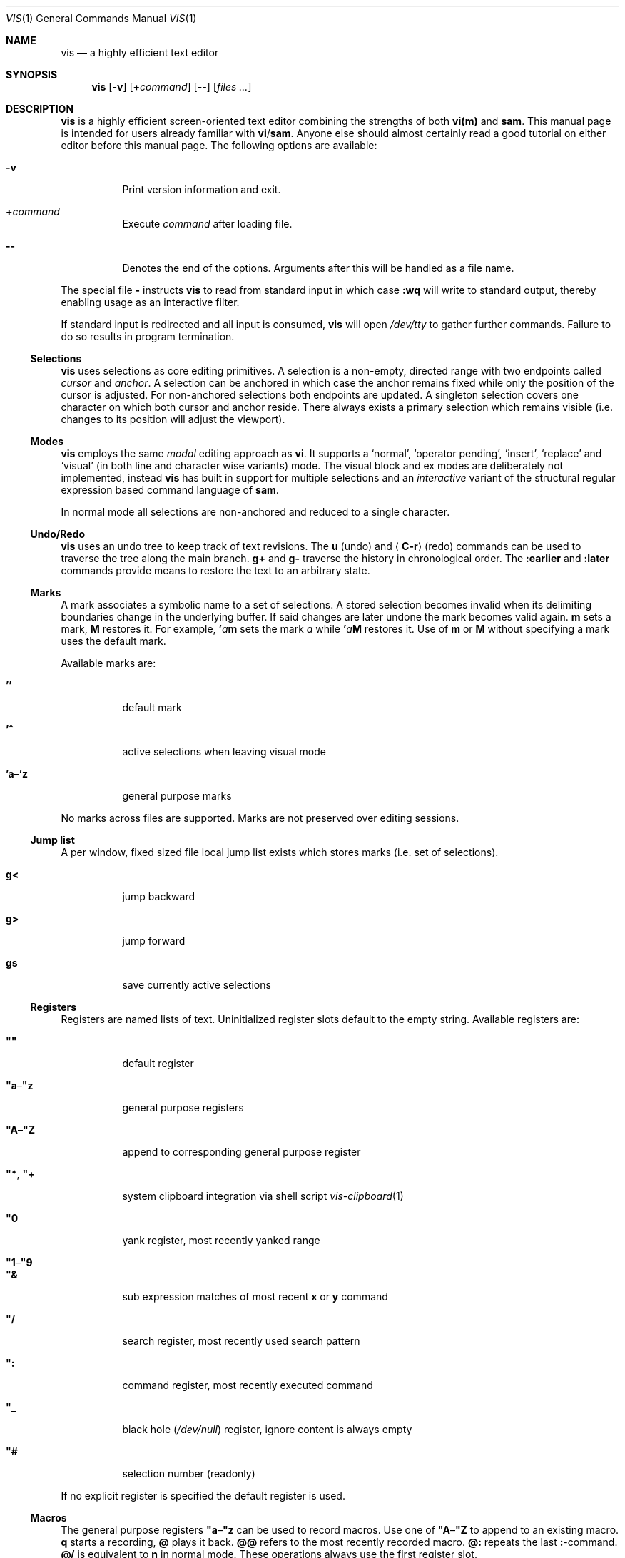 .Dd January 14, 2017
.Dt VIS 1
.Os Vis VERSION
.
.Sh NAME
.
.Nm vis
.Nd a highly efficient text editor
.
.Sh SYNOPSIS
.
.Nm
.Op Fl v
.Op Cm + Ns Ar command
.Op Fl -
.Op Ar files ...
.
.Sh DESCRIPTION
.
.Nm
is a highly efficient screen-oriented text editor combining the strengths of
both
.Nm vi(m)
and
.Nm sam .
.
This manual page is intended for users already familiar with
.Nm vi Ns / Ns Nm sam .
Anyone else should almost certainly read a good tutorial on either editor
before this manual page.
The following options are available:
.Bl -tag -width indent
.It Fl v
Print version information and exit.
.It Cm + Ns Ar command
Execute
.Ar command
after loading file.
.
.It Fl -
Denotes the end of the options.
Arguments after this will be handled as a
file name.
.El
.Pp
The special file
.Cm -
instructs
.Nm
to read from standard input in which case
.Ic :wq
will write to standard output, thereby enabling usage as an interactive filter.
.Pp
If standard input is redirected and all input is consumed,
.Nm
will open
.Pa /dev/tty
to gather further commands.
Failure to do so results in program termination.
.
.Ss Selections
.
.Nm
uses selections as core editing primitives.
A selection is a non-empty, directed range with two endpoints called
.Em cursor
and
.Em anchor .
A selection can be anchored in which case the anchor remains fixed while
only the position of the cursor is adjusted.
For non-anchored selections both endpoints are updated.
A singleton selection covers one character on which both cursor and
anchor reside.
There always exists a primary selection which remains visible
(i.e. changes to its position will adjust the viewport).
.
.Ss Modes
.
.Nm
employs the same
.Em modal
editing approach as
.Nm vi .
It supports a
.Sq normal ,
.Sq operator pending ,
.Sq insert ,
.Sq replace
and
.Sq visual
(in both line and character wise variants) mode.
The visual block and ex modes are deliberately not implemented,
instead
.Nm
has built in support for multiple selections and an
.Em interactive
variant of the structural regular expression based command language of
.Nm sam .
.Pp
In normal mode all selections are non-anchored and reduced to a single character.
.
.Ss Undo/Redo
.
.Nm
uses an undo tree to keep track of text revisions.
The
.Ic u
.Pq undo
and
.Aq Ic C-r
.Pq redo
commands can be used to traverse the tree along the main branch.
.Ic g+
and
.Ic g-
traverse the history in chronological order.
The
.Ic :earlier
and
.Ic :later
commands provide means to restore the text to an arbitrary state.
.
.Ss Marks
.
A mark associates a symbolic name to a set of selections.
A stored selection becomes invalid when its delimiting boundaries change
in the underlying buffer.
If said changes are later undone the mark becomes valid again.
.Ic m
sets a mark,
.Ic M
restores it.
For example,
.Ic ' Ns Ar a Ns Ic m
sets the mark
.Ar a
while
.Ic ' Ns Ar a Ns Ic M
restores it.
Use of
.Ic m
or
.Ic M
without specifying a mark uses the default mark.
.Pp
Available marks are:
.Bl -tag -width indent
.It Ic ''
default mark
.It Ic '^
active selections when leaving visual mode
.It Ic 'a Ns \(en Ns Ic 'z
general purpose marks
.El
.Pp
No marks across files are supported.
Marks are not preserved over editing sessions.
.
.Ss Jump list
.
A per window, fixed sized file local jump list exists which stores marks
(i.e. set of selections).
.Bl -tag -width indent
.It Ic g<
jump backward
.It Ic g>
jump forward
.It Ic gs
save currently active selections
.El
.
.Ss Registers
.
Registers are named lists of text.
Uninitialized register slots default to the empty string.
Available registers are:
.Bl -tag -width indent
.It Ic \(dq\(dq
default register
.It Ic \(dqa Ns \(en Ns Ic \(dqz
general purpose registers
.It Ic \(dqA Ns \(en Ns Ic \(dqZ
append to corresponding general purpose register
.It Ic \(dq* , Ic \(dq+
system clipboard integration via shell script
.Xr vis-clipboard 1
.It Ic \(dq0
yank register, most recently yanked range
.It Ic \(dq1 Ns \(en Ns Ic \(dq9
.It Ic \(dq&
sub expression matches of most recent
.Ic x
or
.Ic y
command
.It Ic \(dq/
search register, most recently used search pattern
.It Ic \(dq\&:
command register, most recently executed command
.It Ic \(dq_
black hole
.Pq Pa /dev/null
register, ignore content is always empty
.It Ic \(dq#
selection number (readonly)
.El
.Pp
If no explicit register is specified the default register is used.
.
.Ss Macros
.
The general purpose registers
.Ic \(dqa Ns \(en Ns Ic \(dqz
can be used to record macros.
Use one of
.Ic \(dqA Ns \(en Ns Ic \(dqZ
to append to an existing macro.
.Ic q
starts a recording,
.Ic @
plays it back.
.Ic @@
refers to the most recently recorded macro.
.Ic @:
repeats the last
.Ic \&: Ns -command.
.Ic @/
is equivalent to
.Ic n
in normal mode.
.
These operations always use the first register slot.
.
.Ss Encoding, Tab and Newline handling
.
.Nm
always assumes the input file to be UTF-8 encoded with
.Li \[rs]n
line endings.
If you wish to edit files with legacy encodings or non-Unix line endings,
use
.Xr iconv 1
and
.Xr dos2unix 1
to convert them as needed.
.Aq Ic Tab
can optionally be expanded to a configurable number of spaces (see
.Sx "SET OPTIONS" ) .
.
.Ss Mouse support
.
A highly experimental mouse patch written by Rudy Dellomas has been applied.
See
.Sx README.mouse.md
in the source for more information.
.
.Sh SAM COMMANDS
.
.Nm
supports an interactive variant of the structural regular expression based
command language introduced by
.Xr sam 1 .
.
.Ss Regular expressions
.
.Nm
currently defers regular expression matching to the underlying C library.
It uses what POSIX refers to as
.Dq Extended Regular Expressions
as described in
.Xr regex 7 .
The anchors
.Ic ^
and
.Ic $
match the beginning / end of the range they are applied to.
Additionally
.Li \[rs]n
and
.Li \[rs]t
may be used to refer to newlines and tabs,
respectively.
The
.Ic \&.
atom matches any character except newline.
The empty regular expression stands for the last complete expression
encountered.
.
.Ss Addresses
.
An address identifies a substring (or range) in a file.
In the following
.Do
character
.Ar n
.Dc
means the null string after the
.Ar n Ns -th
character in the file, with 1 the first character in the file.
.Do
Line
.Ar n
.Dc
means the
.Ar n Ns -th
match, starting at the beginning of the file, of the regular expression
.Dq Li .*\[rs]n\&? .
.Pp
All windows always have at least one current substring which is the default
address.
In sam this is referred to as
.Sy dot .
In
.Nm
multiple
.Dq dots
(or selections) can exist at the same time.
.
.Ss Simple addresses
.
.Bl -tag -width indent
.It Ic # Ns Ar n
The empty string after character
.Ar n ;
.Ic #0
is the beginning of the file.
.It Ar n
Line
.Ar n .
.It Ic / Ns Ar regexp Ns Ic /
.It Ic \&? Ns Ar regexp Ns Ic \&?
The substring that matches the regular expression, found by looking
towards the end
.Pq Ic /
or beginning
.Pq Ic \&?
of the file.
The search does not wrap around when hitting the end
.Pq start
of the file.
.It Ic 0
The string before the first full line.
This is not necessarily the null string; see
.Ic +
and
.Ic -
below.
.It Ic $
The null string at the end of the file.
.It Ic \&.
Dot, the current range.
.It Ic ' Ns Ar m
The mark
.Ar m
in the file.
.El
.
.Ss Compound addresses
.
In the following,
.Ar a1
and
.Ar a2
are addresses.
.Bl -tag -width indent
.It Ar a1 Ns Ic + Ns Ar a2
The address
.Ar a2
evaluated starting at the end of
.Ar a1 .
.It Ar a1 Ns Ic - Ns Ar a2
The address
.Ar a2
evaluated looking the reverse direction starting at the beginning of
.Ar a1 .
.It Ar a1 Ns Ic \&, Ns Ar a2
The substring from the beginning of
.Ar a1
to the end of
.Ar a2 .
If
.Ar a1
is missing,
.Ic 0
is substituted.
If
.Ar a2
is missing,
.Ic $
is substituted.
.It Ar a1 Ns Ic \&; Ns Ar a2
Like
.Ar a1 Ns Ic \&, Ns Ar a2
but with
.Ar a2
evaluated at the end of, and range set to,
.Ar a1 .
.El
.Pp
The operators
.Ic +
and
.Ic -
are high precedence, while
.Ic \&,
and
.Ic \&;
are low precedence.
.Pp
In both
.Ic +
and
.Ic -
forms, if
.Ar a2
is a line or character address with a missing number, the number defaults to 1.
If
.Ar a1
is missing,
.Ic \&.
is substituted.
If both
.Ar a1
and
.Ar a2
are present and distinguishable,
.Ic +
may be elided.
.Ar a2
may be a regular expression; if it is delimited by
.Li \&?
characters, the effect of the
.Ic +
or
.Ic -
is reversed.
.
The
.Ic %
sign is an alias for
.Ic \&,
and hence
.Ic 0,$ .
.
It is an error for a compound address to represent a malformed substring.
.
.Ss Commands
.
In the following, text demarcated by slashes represents text delimited
by any printable ASCII character except alphanumerics.
Any number of trailing delimiters may be elided, with multiple elisions then
representing null strings, but the first delimiter must always be present.
In any delimited text, newline may not appear literally;
.Li \[rs]n
and
.Li \[rs]t
may be typed for newline and tab;
.Li \[rs]/
quotes the delimiter, here
.Li / .
An ampersand
.Li &
and
.Li \[rs] Ns Ar n ,
where
.Ar n
is a digit (1\(en9) are replaced by the corresponding register.
Backslash is otherwise interpreted literally.
.Pp
Most commands may be prefixed with an address to indicate their range of
operation.
If a command takes an address and none is supplied, a default address is used.
In normal mode this equates to the character the selection is currently over.
If only one selection exists
.Ic x
and
.Ic y
default to the whole file
.Ic 0,$ .
In normal mode the write commands
.Ic w
and
.Ic wq
always apply to the whole file.
Commands are executed once for every selection.
In visual mode the commands are applied to every selection
as if an implicit
.Ic x
command, matching the existing selections, was present.
.
.Pp
In the description,
.Dq range
is used to represent whatever address is supplied.
.Pp
Many commands create new selections as a side effect when issued from a visual
mode.
If so, it is always to the “result” of the change: the new text for an
insertion, the empty string for a deletion, the command output of a filter etc.
If after a successful command execution no selections remain,
the editor will switch to normal mode, otherwise it remains in
visual mode.
This allows
.Em interactive
refinements of ranges.
.
.\" Many commands set the value of dot as a side effect.
.\" If so, it is always to the
.\" .Dq result
.\" of the change: the empty string for a deletion, the new text for an
.\" insertion, etc.
.\" .Po
.\" but see the
.\" .Sy s
.\" and
.\" .Sy e
.\" commands
.\" .Pc .
.
.Ss Text commands
.
.Bl -tag -width indent
.It Ic a Ns [ Ar count ] Ns / Ns Ar text Ns Ic /
Insert the
.Ar text
.Ar count
times into the file after the range.
.\" Set dot.
.Pp
May also be written as
.Bd -literal -offset indent
 a
 lines
 of
 text
 .
.Ed
.
.It Ic c No or Ic i
Same as
.Ic a ,
but
.Ic c
replaces the text, while
.Ic i
inserts
.Em before
the range.
.
.It Ic d
Delete the text in range.
.\" Set dot.
.El
.
.Ss Display commands
.
.Bl -tag -width Ds
.It Ic p
Create a new selection for the range.
.El
.
.Ss I/O commands
.
.Bl -tag -width indent
.It Ic e Ns Oo Cm \&! Oc Op Pa file name
Replace the file by the contents of the named external file.
If no file name is given, reload file from disk.
.
.It Ic r Ar file name
Replace the text in the range by the contents of the named external file.
.\" Set dot.
.
.It Ic w Ns Oo Cm \&! Oc Op Ar file name
Write the range
.Po
default
.Ic 0,$
.Pc
to the named external file.
.
.It Ic wq Ns Oo Cm \&! Oc Op Ar file name
Same as
.Ic w ,
but close file afterwards.
.El
.Pp
If the file name argument is absent from any of these, the current file name is
used.
.
.Ic e
always sets the file name,
.Ic w
will do so if the file has no name.
Forcing the
.Ic e
command with
.Cm \&!
will discard any unsaved changes.
Forcing
.Ic w
will overwrite the file on disk even if it has been externally modified
since loading it.
Write commands with a non-default addresses and no file name are destructive
and need always to be forced.
.Bl -tag -width indent
.
.It Ic < Ar shell command
Replace the range by the standard output of the shell command.
.
.It Ic > Ar shell command
Sends the range to the standard input of the shell command.
.
.It Ic \&| Ar shell command
Send the range to the standard input, and replace it by the standard output, of
the shell command.
.
.It Ic \&! Ar shell command
Run interactive shell command, redirect keyboard input to it.
.
.It Ic cd Ar directory
Change working directory.
If no directory is specified,
.Ev "$HOME"
is used.
.El
.Pp
In any of
.Ic < ,
.Ic > ,
.Ic \&| ,
or
.Ic \&! ,
if the shell command is omitted, the last shell command
.Pq of any type
is substituted.
Unless the file being edited is unnamed, all these external commands
can refer to its absolute path and file name through the
.Ev vis_filepath
and
.Ev vis_filename
environment variables.
.
.Ss Loops and conditionals
.
.Bl -tag -width indent
.It Ic x/ Ns Ar regexp Ns Ic / Op Ar command
For each match of the regular expression in the range, run the command with
range set to the match.
If the regular expression and its slashes are omitted,
.Ar "/.*\[rs]n/"
is assumed.
Null string matches potentially occur before every character of the range and
at the end of the range.
.Pp
The
.Ic \(dq1 Ns \(en Ns Ic \(dq9
and
.Ic \(dq&
registers are updated with the (sub) expression matches of the pattern.
.
.It Ic y/ Ns Ar regexp Ns Ic / Op Ar command
Like
.Ic x ,
but run the command for each substring that lies before, between, or after the
matches that would be generated by
.Ic x .
There is no default behavior.
Null substrings potentially occur before every character in the range.
.
.It Ic X/ Ns Ar regexp Ns Ic "/" Ar command
For each file whose file name matches the regular expression, make that the
current file and run the command.
If the expression is omitted, the command is run in every file.
.
.It Ic Y/ Ns Ar regexp Ns Ic / Ar command
Same as
.Ic X ,
but for files that do not match the regular expression, and the expression is
required.
.\" TODO improve markup, use Op macro, make it actually understandable :/
.It Ic g Ns [ Ar count ] Ns [ Ar /regexp/ ] Ar command
.It Ic v Ns [ Ar count ] Ns [ Ar /regexp/ ] Ar command
If the
.Ar count
range contains
.Po
.Ic g
.Pc
or does not contain
.Po
.Ic v
.Pc
a match for the expression, run command on the range.
.Pp
The
.Ar count
specifier has the following format, where
.Ar n
and
.Ar m
are integers denoting the ranges.
.Bl -tag -width indent
.It Ar n Ns Ic \&, Ns Ar m
The closed interval from
.Ar n
to
.Ar m .
If
.Ar n
is missing,
.Ic 1
is substituted.
If
.Ar m
is missing,
.Ic ∞
is substituted.
Negative values are interpreted relative to the last range.
.It Ic % Ns Ar n
Matches every
.Ar n Ns -th
range.
.El
.
.El
.Pp
These may be nested arbitrarily deeply.
An empty command in an
.Ic x
or
.Ic y
defaults to
.Ic p .
.Ic X ,
.Ic Y ,
.Ic g
and
.Ic v
do not have defaults.
.
.Ss Grouping and multiple changes
.
Commands may be grouped by enclosing them in curly braces.
Semantically, the opening brace is like a command: it takes an
.Pq optional
address and runs each sub-command on the range.
Commands within the braces are executed sequentially, but changes
made by one command are not visible to other commands.
.Pp
When a command makes a number of changes to a file, as in
.Ic x/ Ns Ar re Ns Ic / Ic c/ Ns Ar text Ns Ic / ,
the addresses of all changes are computed based on the initial state.
If the changes are non-overlapping, they are applied in the specified
order.
Conflicting changes are rejected.
.Pp
Braces may be nested arbitrarily.
.
.Sh VI(M) KEY BINDINGS
.
In the following sections angle brackets are used to denote special keys.
The prefixes
.Ic C- ,
.Ic S- ,
and
.Ic M-
are used to refer to the
.Aq Ctrl ,
.Aq Shift
and
.Aq Alt
modifiers, respectively.
.Pp
All active key bindings can be listed at runtime using the
.Ic :help
command.
.
.Ss Operators
.
Operators perform a certain operation on a text range indicated by either a
motion, a text object or an existing selection.
.Pp
When used in normal mode, the following operators wait for a motion, putting
vis into operator pending mode.
.Bl -tag -width XXXXXXXXXX -compact
.It Ic c
change, delete range and enter insert mode
.
.It Ic d
delete, cut range to register
.
.It Ic <
shift-left, decrease indent
.
.It Ic >
shift-right, increase indent
.
.It Ic y
yank, copy range to register
.El
.Pp
When used in normal mode, the following actions take effect immediately.
.Bl -tag -width XXXXXXXXXX -compact
.It Ic =
format, filter range through
.Xr fmt 1
.
.It Ic gu
make lowercase
.
.It Ic gU
make uppercase
.
.It Ic g~
swap case
.
.It Ic J
join lines, insert spaces in between
.
.It Ic gJ
join lines remove any delimiting white spaces
.
.It Ic p
put register content after cursor
.
.It Ic P
put register content before cursor
.
.El
.
.Ss Motions
.
.\" TODO? more formal definition: pos -> [min(pos, f(pos)), max(pos, f(pos))]
Motions take an initial file position and transform it to a destination file
position,
thereby defining a range.
.\" TODO define word/WORD
.Pp
.Bl -tag -width XXXXXXXXXX -compact
.It Ic 0
start of line
.
.It Ic b
previous start of a word
.
.It Ic B
previous start of a WORD
.
.It Ic $
end of line
.
.It Ic e
next end of a word
.
.It Ic E
next end of a WORD
.
.It Ic F Ns Aq Ar char
to next occurrence of
.Aq Ar char
to the left
.
.It Ic f Ns Aq Ar char
to next occurrence of
.Aq Ar char
to the right
.
.It Ic ^
first non-blank of line
.
.It Ic g0
begin of display line
.
.It Ic g$
end of display line
.
.It Ic ge
previous end of a word
.
.It Ic gE
previous end of a WORD
.
.It Ic gg
begin of file
.
.It Ic G
goto line or end of file
.
.It Ic gj
display line down
.
.It Ic gk
display line up
.
.It Ic gh
codepoint left
.
.It Ic gl
codepoint right
.
.It Ic gH
byte left
.
.It Ic gL
byte right
.It Ic g_
last non-blank of line
.
.It Ic gm
middle of display line
.
.It Ic g\&|
goto column
.
.It Ic h
char left
.
.It Ic H
goto top/home line of window
.
.It Ic j
line down
.
.It Ic k
line up
.
.It Ic l
char right
.
.It Ic L
goto bottom/last line of window
.
.It Ic %
match bracket, quote or backtick
.
.It Ic }
next paragraph
.
.It Ic \&)
next sentence
.
.It Ic N
repeat last search backwards
.
.It Ic n
repeat last search forward
.
.It Ic [{
previous start of block
.
.It Ic ]}
next start of block
.
.It Ic [(
previous start of parentheses pair
.
.It Ic ])
next start of parentheses pair
.
.It Ic {
previous paragraph
.
.It Ic \&(
previous sentence
.
.It Ic \&;
repeat last to/till movement
.
.It Ic \&,
repeat last to/till movement but in opposite direction
.
.It Ic #
search word under selection backwards
.
.It Ic *
search word under selection forwards
.
.It Ic T Ns Aq Ar char
till before next occurrence of
.Aq Ar char
to the left
.
.It Ic t Ns Aq Ar char
till before next occurrence of
.Aq Ar char
to the right
.
.It Ic \&? Ns Ar pattern
to next match of
.Ar pattern
in backward direction
.
.It Ic / Ns Ar pattern
to next match of
.Ar pattern
in forward direction
.
.It Ic w
next start of a word
.
.It Ic W
next start of a WORD
.El
.
.Ss Text objects
.
.\" TODO? more formal definition: text-object: pos -> [a, b]
Text objects take an initial file position and transform it to a range
where the former does not necessarily have to be contained in the latter.
.
All of the following text objects are implemented in an inner variant
(prefixed with
.Ic i )
where the surrounding white space or delimiting characters are not part
of the resulting range and a normal variant (prefixed with
.Ic a )
where they are.
.Pp
.Bl -tag -width XXXXXXXXXX -compact
.
.It Ic w
word
.
.It Ic W
WORD
.
.It Ic s
sentence
.
.It Ic p
paragraph
.
.It Ic [, ], (, ), {, }, <, >, \(dq, ', `
block enclosed by these symbols
.El
.Pp
Further available text objects include:
.Bl -tag -width XXXXXXXXXX -compact
.
.It Ic gn
matches the last used search term in forward direction
.
.It Ic gN
matches the last used search term in backward direction
.
.It Ic al
current line
.
.It Ic il
current line without leading and trailing white spaces
.El
.
.Ss Multiple Selections
.
.Nm
supports multiple selections with immediate visual feedback.
There always exists one primary selection located within the current
view port.
Additional selections can be created as needed.
If more than one selection exists, the primary one is styled differently.
.Pp
To manipulate selections use in normal mode:
.Pp
.Bl -tag -width XXXXXXXXXX -compact
.It Aq Ic C-k
create count new selections on the lines above
.
.It Aq Ic C-M-k
create count new selections on the lines above the first selection
.
.It Aq Ic C-j
create count new selections on the lines below
.
.It Aq Ic C-M-j
create count new selections on the lines below the last selection
.
.It Aq Ic C-p
remove primary selection
.
.It Aq Ic C-n
select word the selection is currently over, switch to visual mode
.
.It Aq Ic C-u
make the count previous selection primary
.
.It Aq Ic C-d
make the count next selection primary
.
.It Aq Ic C-c
remove the count selection column
.
.It Aq Ic C-l
remove all but the count selection column
.
.It Aq Ic Tab
try to align all selections on the same column
.
.It Aq Ic Escape
dispose all but the primary selection
.El
.Pp
The visual modes were enhanced to recognize:
.Pp
.Bl -tag -width XXXXXXXXXX -compact
.It Ic I
create a selection at the start of every selected line
.
.It Ic A
create a selection at the end of every selected line
.
.It Aq Ic Tab
left align selections by inserting spaces
.
.It Aq Ic S-Tab
right align selections by inserting spaces
.
.It Aq Ic C-a
create new selections everywhere matching current word or selection
.
.It Aq Ic C-n
create new selection and select next word matching current selection
.
.It Aq Ic C-x
clear (skip) current selection, but select next matching word
.
.It Aq Ic C-p
remove primary selection
.
.It Ao Ic C-u Ac Ao Ic C-k Ac
make the count previous selection primary
.
.It Ao Ic C-d Ac Ao Ic C-j Ac
make the count next selection primary
.
.It Aq Ic C-c
remove the count selection column
.
.It Aq Ic C-l
remove all but the count selection column
.
.It Ic +
rotate selections rightwards count times
.
.It Ic -
rotate selections leftwards count times
.
.It Ic _
trim selections, remove leading and trailing white space
.
.It Ic o
flip selection direction, swap cursor and anchor
.
.It Aq Ic Escape
clear all selections, switch to normal mode
.El
.Pp
In insert and replace mode:
.Pp
.Bl -tag -width XXXXXXXXXX -compact
.It Aq Ic S-Tab
align all selections by inserting spaces
.El
.Pp
Selections can be manipulated using set operations.
The first operand is the currently active selections while the second
can be specified as a mark.
For example,
.Ic ' Ns Ar a Ns Ic \&|
produces the union of the mark
.Ar a
and the current selection.
Use of set operations without specifying a mark use the default mark as
the first operand.
.Pp
.Bl -tag -width XXXXXXXXXX -compact
.It Ic \&|
set union
.It Ic &
set intersection
.It Ic \e
set minus
.It Ic ~
set complement
.El
.
.Sh VI(M) COMMANDS
.
Any unique prefix can be used to abbreviate a command.
.
.Ss File and Window management
.
A file must be opened in at least one window.
If the last window displaying a certain file is closed all unsaved changes are
discarded.
Windows are equally sized and can be displayed in rows (horizontally)
or in columns (vertically).
The
.Aq Ic C-w
.Ic h ,
.Aq Ic C-w
.Ic j ,
.Aq Ic C-w
.Ic k
and
.Aq Ic C-w
.Ic l
key mappings can be used to switch between windows.
.Bl -tag -width indent
.It Ic :new
open an empty window, arranged as a new row (horizontally)
.
.It Ic :vnew
open an empty window, arranged as a new column (vertically)
.
.It Ic :open Ns Oo Cm \&! Oc Op Ar file name
open a new window, displaying file name if given
.
.It Ic :split Op Ar file name
split window into rows (horizontally)
.
.It Ic :vsplit Op Ar file name
split window into columns (vertically)
.
.It Ic :q Ns Oo Cm \&! Oc Op Ar exit code
close currently focused window
.
.It Ic :qall Ns Oo Cm \&! Oc Op Ar exit code
close all windows, terminate editor with exit code (defaults to 0)
.El
.Pp
Commands taking a file name will invoke the
.Xr vis-open 1
utility, if given a file pattern or directory.
.
.Ss Runtime key mappings
.
.Nm
supports global as well as window local run time key mappings which are
always evaluated recursively.
.
.Bl -tag -width indent
.It Ic :map Ns Oo Cm \&! Oc Ar mode Ar lhs Ar rhs
add a global key mapping
.
.It Ic :map-window Ns Oo Cm \&! Oc Ar mode Ar lhs Ar rhs
add a window local key mapping
.
.It Ic :unmap Ar mode Ar lhs
remove a global key mapping
.
.It Ic :unmap-window Ar mode Ar lhs
remove a window local key mapping
.El
.Pp
In the above
.Ar mode
refers to one of
.Ql normal ,
.Ql insert ,
.Ql replace ,
.Ql visual ,
.Ql visual-line
or
.Ql operator-pending ;
.Ar lhs
refers to the key to map and
.Ar rhs
is a key action or alias.
An existing mapping may be overridden by forcing the map command by specifying
.Cm \&! .
.Pp
Because key mappings are always recursive, doing something like:
.Pp
.Dl :map! normal j 2j
.Pp
will not work because it would enter an endless loop.
Instead,
.Nm
uses pseudo keys referred to as key actions which can be used to invoke
a set of available editor functions.
.Ic :help
lists all currently active key bindings as well as all available symbolic
keys.
.
.Ss Keyboard Layout Specific Mappings
.
In order to facilitate usage of non-latin keyboard layouts,
.Nm
allows one to map locale specific keys to their latin equivalents by means of the
.Pp
.D1 Ic :langmap Ar locale-keys Ar latin-keys
.Pp
command.
As an example, the following maps the movement keys in Russian layout:
.Pp
.Dl :langmap ролд hjkl
.Pp
If the key sequences have not the same length, the remainder of the longer
sequence will be discarded.
.Pp
The defined mappings take effect
in all non-input modes, i.e. everywhere except in insert and replace mode.
.
.Ss Undo/Redo
.
.Bl -tag -width indent
.It Ic :earlier Op Ar count
revert to older text state
.It Ic :later Op Ar count
revert to newer text state
.El
.Pp
If count is suffixed by either of
.Sy d
.Pq days ,
.Sy h
.Pq hours ,
.Sy m
.Pq minutes
or
.Sy s
.Pq seconds
it is interpreted as an offset from the current system time and the closest
available text state is restored.
.
.Sh SET OPTIONS
.
There are a small number of options that may be set
.Pq or unset
to change the editor's behavior using the
.Ic :set
command.
This section describes the options, their abbreviations and their
default values.
Boolean options can be toggled by appending
.Sy \&!
to the option name.
.Pp
In each entry below, the first part of the tag line is the full name
of the option, followed by any equivalent abbreviations.
The part in square brackets is the default value of the option.
.Bl -tag -width indent
.It Ic shell Op Dq Pa /bin/sh
User shell to use for external commands, overrides
.Ev SHELL
and shell field of password database
.Pa /etc/passwd
.
.It Ic escdelay Op Ar 50
Milliseconds to wait before deciding whether an escape sequence should
be treated as an
.Aq Cm Escape
key.
.
.It Ic tabwidth , Ic tw Op Ar 8
Display width of a tab and number of spaces to use if
.Ic expandtab
is enabled.
.
.It Ic autoindent , Cm ai Op Cm off
Automatically indent new lines by copying white space from previous line.
.
.It Ic expandtab , Ic et Op Cm off
Whether
.Aq Ic Tab
should be expanded to
.Ic tabwidth
spaces.
.
.It Ic number , Ic nu Op Cm off
Display absolute line numbers.
.
.It Ic relativenumbers , Ic rnu Op Cm off
Display relative line numbers.
.
.It Ic cursorline , Ic cul Op Cm off
Highlight line primary cursor resides on.
.
.It Ic colorcolumn , Ic cc Op Ar 0
Highlight a fixed column.
.
.It Ic horizon Op Ar 32768
How many bytes back the lexer will look to synchronize parsing.
.
.It Ic theme Op Do default-16 Dc or Do default-256 Dc
Color theme to use, name without file extension.
Loaded from a
.Pa themes/
sub directory of the paths listed in the
.Sx FILES
section.
.
.It Cm syntax Op Cm auto
Syntax highlighting lexer to use, name without file extension.
.
.It Cm showtabs Op Cm off
Whether to display replacement symbol instead of tabs.
.
.It Cm shownewlines Op Cm off
Whether to display replacement symbol instead of newlines.
.
.It Cm showspaces Op Cm off
Whether to display replacement symbol instead of blank cells.
.
.It Cm showeof Op Cm on
Whether to display replacement symbol for lines after the end of the file.
.
.It Cm savemethod Op Ar auto
How the current file should be saved,
.Ar atomic
which uses
.Xr rename 2
to atomically replace the file,
.Ar inplace
which truncates the file and then rewrites it or
.Ar auto
which tries the former before falling back to the latter.
The rename method fails for symlinks, hardlinks, in case of insufficient
directory permissions or when either the file owner, group, POSIX ACL or
SELinux labels can not be restored.
.It Cm loadmethod Op Ar auto
How existing files should be loaded,
.Ar read
which copies the file content to an independent in-memory buffer,
.Ar mmap
which memory maps the file from disk and uses OS capabilities as
caching layer or
.Ar auto
which tries the former for files smaller than 8Mb and the latter for
lager ones.
WARNING: modifying a memory mapped file in-place will cause data loss.
.It Ic layout Op Do v Dc or Do h Dc
Whether to use vertical or horizontal layout.
.It Cm ignorecase , Cm ic Op Cm off
Whether to ignore case when searching.
.It Ic wrapcolumn , Ic wc Op Ar 0
Wrap lines at minimum of window width and wrapcolumn.
.
.It Ic breakat , brk Op Dq Pa ""
Characters which might cause a word wrap.
.El
.
.Sh COMMAND and SEARCH PROMPT
.
The command and search prompt as opened by
.Ic \&: ,
.Ic / ,
or
.Ic \&?
is implemented as a single line height window, displaying a regular file
whose editing starts in insert mode.
.Aq Ic Escape
switches to normal mode, a second
.Aq Ic Escape
cancels the prompt.
.Aq Ic Up
enlarges the window, giving access to the command history.
.Aq Ic C-v
.Aq Ic Enter
inserts a literal new line thus enabling multiline commands.
.Aq Ic Enter
executes the visual selection if present, or else everything in the
region spawned by the selection position and the delimiting prompt symbols
at the start of adjacent lines.
.
.Sh CONFIGURATION
.
.Nm
uses Lua for configuration and scripting purposes.
During startup
.Pa visrc.lua
(see the
.Sx FILES
section) is sourced which can be used to set personal configuration options.
As an example the following will enable the display of line numbers:
.Pp
.Dl vis:command('set number')
.
.Sh ENVIRONMENT
.
.Bl -tag -width indent
.It Ev VIS_PATH
The default path to use to load Lua support files.
.It Ev HOME
The home directory used for the
.Ic cd
command if no argument is given.
.It Ev TERM
The terminal type to use to initialize the curses interface, defaults to
.Sy xterm
if unset.
.It Ev SHELL
The command shell to use for I/O related commands like
.Ic \&! ,
.Ic > ,
.Ic <
and
.Ic \&| .
.It Ev XDG_CONFIG_HOME
The configuration directory to use, defaults to
.Pa $HOME/.config
if unset.
.El
.
.Sh ASYNCHRONOUS EVENTS
.
.Bl -tag -width indent
.It Dv SIGSTOP
Suspend editor.
.It Dv SIGCONT
Resume editor.
.It Dv SIGBUS
An
.Xr mmap 2
ed file got truncated, unsaved file contents will be lost.
.It Dv SIGHUP
.It Dv SIGTERM
Restore initial terminal state.
Unsaved file contents will be lost.
.It Dv SIGINT
When an interrupt occurs while an external command is being run it is terminated.
.It Dv SIGWINCH
The screen is resized.
.El
.
.Sh FILES
.
Upon startup
.Nm
will source the first
.Pa visrc.lua
configuration file found from these locations.
All actively used paths can be listed at runtime using the
.Cm :help
command.
.Bl -bullet
.It
.Pa $VIS_PATH
.It
The location of the
.Nm
binary (on systems where
.Pa /proc/self/exe
is available).
.It
.Pa $XDG_CONFIG_HOME/vis
where
.Ev XDG_CONFIG_HOME
refers to
.Pa $HOME/.config
if unset.
.
.It
.Pa /etc/vis
for a system-wide configuration provided by administrator.
.It
.Pa /usr/local/share/vis
or
.Pa /usr/share/vis
depending on the build configuration.
.
.Pp
When creating a new
.Pa visrc.lua
be sure to copy the structure from here.
.El
.
.Sh EXIT STATUS
.
.Ex -std
.
.Sh EXAMPLES
.
Use
.Nm
as an interactive filter.
.Pp
.Dl $ { echo Pick your number; seq 1 10; } | vis - > choice
.Pp
Use the
.Xr vis-open 1
based file browser to list all C language source files:
.Pp
.Dl :e *.c
.Pp
Spawn background process and pipe range to its standard input:
.Pp
.Dl :> { plumber <&3 3<&- & } 3<&0 1>&- 2>&-
.
.Sh SEE ALSO
.
.Xr sam 1 ,
.Xr vi 1 ,
.Xr vis-clipboard 1 ,
.Xr vis-complete 1 ,
.Xr vis-digraph 1 ,
.Xr vis-menu 1 ,
.Xr vis-open 1
.Pp
.Lk http://doc.cat-v.org/bell_labs/sam_lang_tutorial/sam_tut.pdf "A Tutorial for the Sam Command Language"
by
.An Rob Pike
.Pp
.Lk http://doc.cat-v.org/plan_9/4th_edition/papers/sam/ "The Text Editor sam"
by
.An Rob Pike
.Pp
.Lk http://man.cat-v.org/plan_9/1/sam "Plan 9 manual page for sam(1)"
.Pp
.Lk http://doc.cat-v.org/bell_labs/structural_regexps/se.pdf "Structural Regular Expressions"
by
.An Rob Pike
.Pp
.Lk http://pubs.opengroup.org/onlinepubs/9699919799/utilities/vi.html "vi - screen-oriented (visual) display editor"
.St -p1003.1
.
.Sh STANDARDS
.
.Nm
does not strive to be
.St -p1003.1
compatible, but shares obvious similarities with the
.Nm vi
utility.
.
.\" .Sh HISTORY
.\" TODO something about vi(m) and sam history
.
.Sh AUTHORS
.
.Nm
is written by
.An Marc André Tanner Aq mat at brain-dump.org
.
.Sh BUGS
.
On some systems there already exists a
.Nm
binary, thus causing a name conflict.
